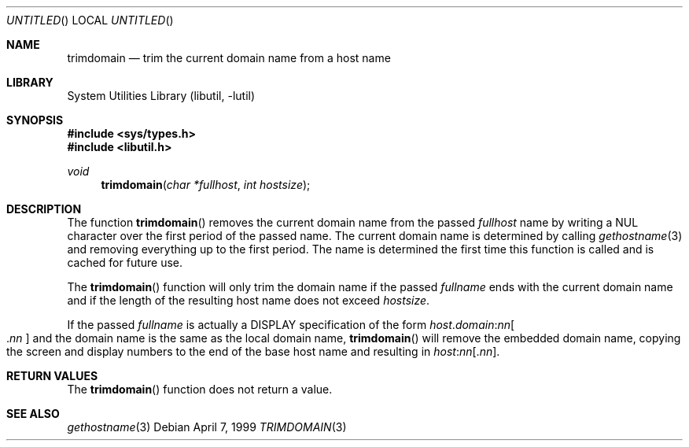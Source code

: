 .\" Copyright (c) 1999 Brian Somers <brian@Awfulhak.org>
.\" All rights reserved.
.\"
.\" Redistribution and use in source and binary forms, with or without
.\" modification, are permitted provided that the following conditions
.\" are met:
.\" 1. Redistributions of source code must retain the above copyright
.\"    notice, this list of conditions and the following disclaimer.
.\" 2. Redistributions in binary form must reproduce the above copyright
.\"    notice, this list of conditions and the following disclaimer in the
.\"    documentation and/or other materials provided with the distribution.
.\"
.\" THIS SOFTWARE IS PROVIDED BY THE AUTHOR AND CONTRIBUTORS ``AS IS'' AND
.\" ANY EXPRESS OR IMPLIED WARRANTIES, INCLUDING, BUT NOT LIMITED TO, THE
.\" IMPLIED WARRANTIES OF MERCHANTABILITY AND FITNESS FOR A PARTICULAR PURPOSE
.\" ARE DISCLAIMED.  IN NO EVENT SHALL THE AUTHOR OR CONTRIBUTORS BE LIABLE
.\" FOR ANY DIRECT, INDIRECT, INCIDENTAL, SPECIAL, EXEMPLARY, OR CONSEQUENTIAL
.\" DAMAGES (INCLUDING, BUT NOT LIMITED TO, PROCUREMENT OF SUBSTITUTE GOODS
.\" OR SERVICES; LOSS OF USE, DATA, OR PROFITS; OR BUSINESS INTERRUPTION)
.\" HOWEVER CAUSED AND ON ANY THEORY OF LIABILITY, WHETHER IN CONTRACT, STRICT
.\" LIABILITY, OR TORT (INCLUDING NEGLIGENCE OR OTHERWISE) ARISING IN ANY WAY
.\" OUT OF THE USE OF THIS SOFTWARE, EVEN IF ADVISED OF THE POSSIBILITY OF
.\" SUCH DAMAGE.
.\"
.\" $FreeBSD$
.\"
.Dd April 7, 1999
.Os
.Dt TRIMDOMAIN 3
.Sh NAME
.Nm trimdomain
.Nd "trim the current domain name from a host name"
.Sh LIBRARY
.Lb libutil
.Sh SYNOPSIS
.In sys/types.h
.In libutil.h
.Ft void
.Fn trimdomain "char *fullhost" "int hostsize"
.Sh DESCRIPTION
The function
.Fn trimdomain
removes the current domain name from the passed
.Ar fullhost
name by writing a
.Dv NUL
character over the first period of the passed name.
The current domain
name is determined by calling
.Xr gethostname 3
and removing everything up to the first period.
The name is determined
the first time this function is called and is cached for future use.
.Pp
The
.Fn trimdomain
function will only trim the domain name if the passed
.Ar fullname
ends with the current domain name and if the length of the resulting host
name does not exceed
.Ar hostsize .
.Pp
If the passed
.Ar fullname
is actually a
.Dv DISPLAY
specification of the form
.Sm off
.Ar host . domain : nn Oo .
.Ar nn
.Oc
.Sm on
and the domain name is the same as the local domain name,
.Fn trimdomain
will remove the embedded domain name, copying the screen and display
numbers to the end of the base host name and resulting in
.Sm off
.Ar host : nn Op . Ar nn .
.Sm on
.Sh RETURN VALUES
The
.Fn trimdomain
function does not return a value.
.Sh SEE ALSO
.Xr gethostname 3
